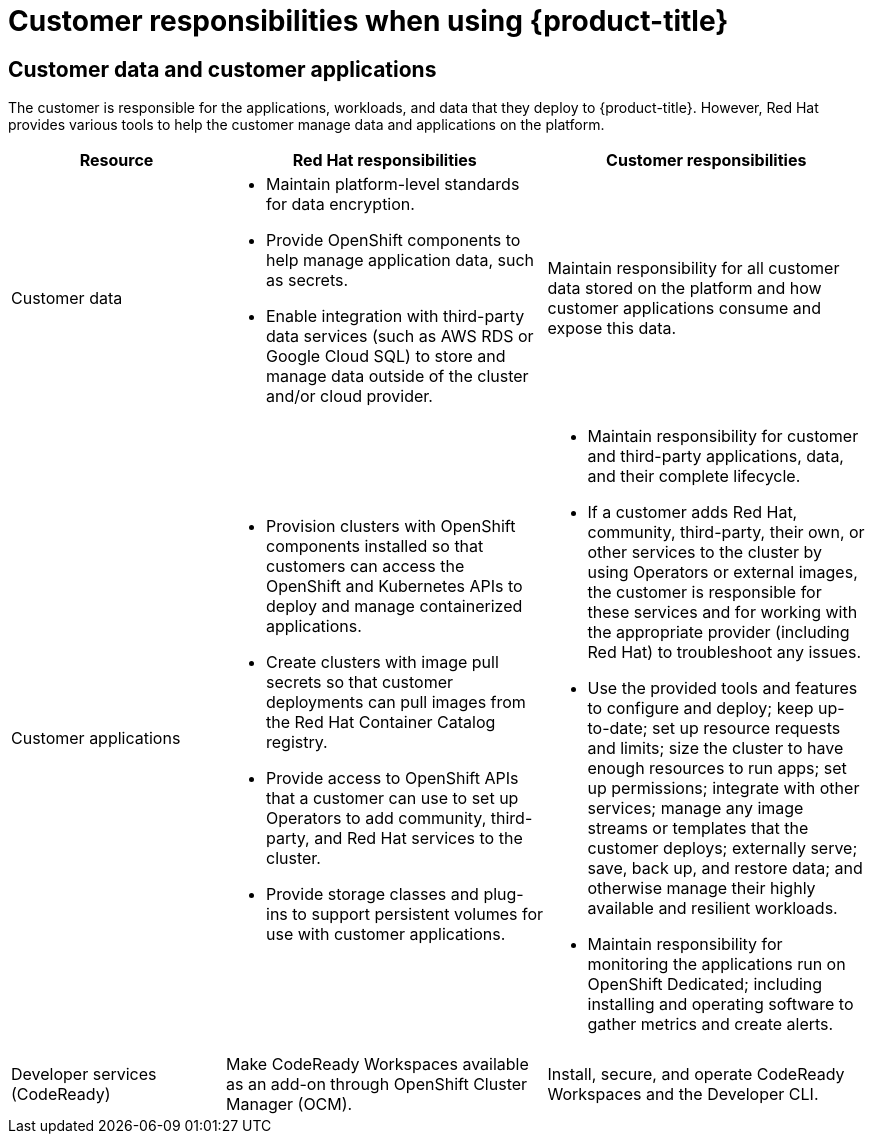 // Module included in the following assemblies:
//
// * assemblies/osd_responsibility_matrix.adoc

[id="osd_customer_responsibility_{context}"]
= Customer responsibilities when using {product-title}

== Customer data and customer applications

The customer is responsible for the applications, workloads, and data that they deploy to {product-title}. However, Red Hat provides various tools to help the customer manage data and applications on the platform.

[cols="2a,3a,3a",options="header"]

|===
|Resource | Red Hat responsibilities | Customer responsibilities

|Customer data
|- Maintain platform-level standards for data encryption.

- Provide OpenShift components to help manage application data, such as secrets.

- Enable integration with third-party data services (such as AWS RDS or Google Cloud SQL) to store and manage data outside of the cluster and/or cloud provider.

|Maintain responsibility for all customer data stored on the platform and how customer applications consume and expose this data.

|Customer applications
|- Provision clusters with OpenShift components installed so that customers can access the OpenShift and Kubernetes APIs to deploy and manage containerized applications.

- Create clusters with image pull secrets so that customer deployments can pull images from the Red Hat Container Catalog registry.

- Provide access to OpenShift APIs that a customer can use to set up Operators to add community, third-party, and Red Hat services to the cluster.

- Provide storage classes and plug-ins to support persistent volumes for use with customer applications.

|- Maintain responsibility for customer and third-party applications, data, and their complete lifecycle.

- If a customer adds Red Hat, community, third-party, their own, or other services to the cluster by using Operators or external images, the customer is responsible for these services and for working with the appropriate provider (including Red Hat) to troubleshoot any issues.

- Use the provided tools and features to configure and deploy; keep up-to-date; set up resource requests and limits; size the cluster to have enough resources to run apps; set up permissions; integrate with other services; manage any image streams or templates that the customer deploys; externally serve; save, back up, and restore data; and otherwise manage their highly available and resilient workloads.

- Maintain responsibility for monitoring the applications run on OpenShift Dedicated; including installing and operating software to gather metrics and create alerts.

|Developer services (CodeReady)
|Make CodeReady Workspaces available as an add-on through OpenShift Cluster Manager (OCM).
|Install, secure, and operate CodeReady Workspaces and the Developer CLI.

|===

